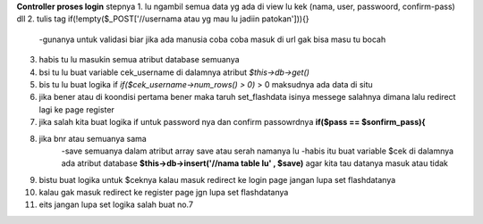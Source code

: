 **Controller proses login**
stepnya
1. lu ngambil semua data yg ada di view lu kek (nama, user, passwoord, confirm-pass) dll
2. tulis tag if(!empty($_POST['//usernama atau yg mau lu jadiin patokan'])){}
   -gunanya untuk validasi biar jika ada manusia coba coba masuk di url gak bisa masu tu bocah
3. habis tu lu masukin semua atribut database semuanya  
4. bsi tu lu buat variable cek_username di dalamnya atribut *$this->db->get()*
5. bis tu lu buat logika if *if($cek_username->num_rows() > 0)* > 0 maksudnya ada data di situ
6. jika bener atau di koondisi pertama bener maka taruh set_flashdata isinya messege salahnya dimana lalu redirect lagi ke page register
7. jika salah kita buat logika if untuk password nya dan confirm passowrdnya **if($pass == $sonfirm_pass){**
8. jika bnr  atau semuanya sama 
       -save semuanya dalam atribut array save atau serah namanya lu
       -habis itu buat variable $cek di dalamnya ada atribut database **$this->db->insert('//nama table lu' , $save)** agar kita tau datanya masuk atau tidak 
9. bistu buat logika untuk $ceknya kalau masuk redirect ke login page  jangan lupa set flashdatanya
10.  kalau gak masuk redirect ke register page jgn lupa set flashdatanya
11. eits jangan lupa set logika salah buat no.7 